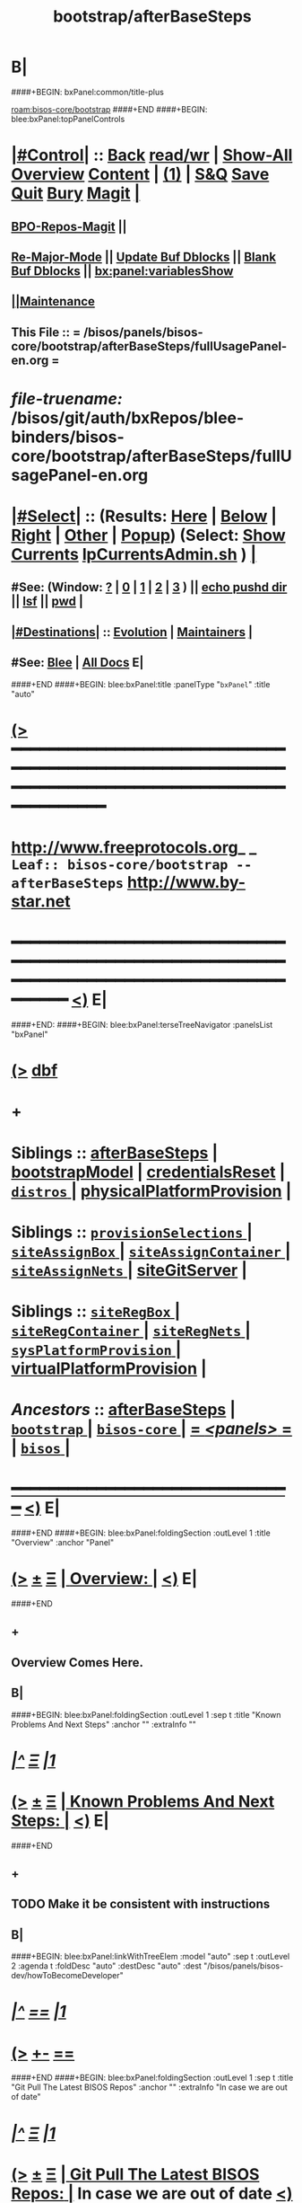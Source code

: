 * B|
####+BEGIN: bxPanel:common/title-plus
#+title: bootstrap/afterBaseSteps
#+roam_tags: leaf
#+roam_key: bisos-core/bootstrap/afterBaseSteps
[[roam:bisos-core/bootstrap]]
####+END
####+BEGIN: blee:bxPanel:topPanelControls
*  [[elisp:(org-cycle)][|#Control|]] :: [[elisp:(blee:bnsm:menu-back)][Back]] [[elisp:(toggle-read-only)][read/wr]] | [[elisp:(show-all)][Show-All]]  [[elisp:(org-shifttab)][Overview]]  [[elisp:(progn (org-shifttab) (org-content))][Content]] | [[elisp:(delete-other-windows)][(1)]] | [[elisp:(progn (save-buffer) (kill-buffer))][S&Q]] [[elisp:(save-buffer)][Save]] [[elisp:(kill-buffer)][Quit]] [[elisp:(bury-buffer)][Bury]]  [[elisp:(magit)][Magit]]  [[elisp:(org-cycle)][| ]]
**  [[elisp:(bap:magit:bisos:current-bpo-repos/visit)][BPO-Repos-Magit]] ||
**  [[elisp:(blee:buf:re-major-mode)][Re-Major-Mode]] ||  [[elisp:(org-dblock-update-buffer-bx)][Update Buf Dblocks]] || [[elisp:(org-dblock-bx-blank-buffer)][Blank Buf Dblocks]] || [[elisp:(bx:panel:variablesShow)][bx:panel:variablesShow]]
**  [[elisp:(blee:menu-sel:comeega:maintenance:popupMenu)][||Maintenance]]
**  This File :: *= /bisos/panels/bisos-core/bootstrap/afterBaseSteps/fullUsagePanel-en.org =*
* /file-truename:/  /bisos/git/auth/bxRepos/blee-binders/bisos-core/bootstrap/afterBaseSteps/fullUsagePanel-en.org
*  [[elisp:(org-cycle)][|#Select|]]  :: (Results: [[elisp:(blee:bnsm:results-here)][Here]] | [[elisp:(blee:bnsm:results-split-below)][Below]] | [[elisp:(blee:bnsm:results-split-right)][Right]] | [[elisp:(blee:bnsm:results-other)][Other]] | [[elisp:(blee:bnsm:results-popup)][Popup]]) (Select:  [[elisp:(lsip-local-run-command "lpCurrentsAdmin.sh -i currentsGetThenShow")][Show Currents]]  [[elisp:(lsip-local-run-command "lpCurrentsAdmin.sh")][lpCurrentsAdmin.sh]] ) [[elisp:(org-cycle)][| ]]
**  #See:  (Window: [[elisp:(blee:bnsm:results-window-show)][?]] | [[elisp:(blee:bnsm:results-window-set 0)][0]] | [[elisp:(blee:bnsm:results-window-set 1)][1]] | [[elisp:(blee:bnsm:results-window-set 2)][2]] | [[elisp:(blee:bnsm:results-window-set 3)][3]] ) || [[elisp:(lsip-local-run-command-here "echo pushd dest")][echo pushd dir]] || [[elisp:(lsip-local-run-command-here "lsf")][lsf]] || [[elisp:(lsip-local-run-command-here "pwd")][pwd]] |
**  [[elisp:(org-cycle)][|#Destinations|]] :: [[Evolution]] | [[Maintainers]]  [[elisp:(org-cycle)][| ]]
**  #See:  [[elisp:(bx:bnsm:top:panel-blee)][Blee]] | [[elisp:(bx:bnsm:top:panel-listOfDocs)][All Docs]]  E|
####+END
####+BEGIN: blee:bxPanel:title :panelType "=bxPanel=" :title "auto"
* [[elisp:(show-all)][(>]] ━━━━━━━━━━━━━━━━━━━━━━━━━━━━━━━━━━━━━━━━━━━━━━━━━━━━━━━━━━━━━━━━━━━━━━━━━━━━━━━━━━━━━━━━━━━━━━━━━
*   [[img-link:file:/bisos/blee/env/images/fpfByStarElipseTop-50.png][http://www.freeprotocols.org]]_ _   ~Leaf:: bisos-core/bootstrap -- afterBaseSteps~   [[img-link:file:/bisos/blee/env/images/fpfByStarElipseBottom-50.png][http://www.by-star.net]]
* ━━━━━━━━━━━━━━━━━━━━━━━━━━━━━━━━━━━━━━━━━━━━━━━━━━━━━━━━━━━━━━━━━━━━━━━━━━━━━━━━━━━━━━━━━━━━━  [[elisp:(org-shifttab)][<)]] E|
####+END:
####+BEGIN: blee:bxPanel:terseTreeNavigator :panelsList "bxPanel"
* [[elisp:(show-all)][(>]] [[elisp:(describe-function 'org-dblock-write:blee:bxPanel:terseTreeNavigator)][dbf]]
* +
*   *Siblings*   :: [[elisp:(blee:bnsm:panel-goto "/bisos/panels/bisos-core/bootstrap/afterBaseSteps")][afterBaseSteps]] *|* [[elisp:(blee:bnsm:panel-goto "/bisos/panels/bisos-core/bootstrap/bootstrapModel")][bootstrapModel]] *|* [[elisp:(blee:bnsm:panel-goto "/bisos/panels/bisos-core/bootstrap/credentialsReset")][credentialsReset]] *|* [[elisp:(blee:bnsm:panel-goto "/bisos/panels/bisos-core/bootstrap/distros/_nodeBase_")][ =distros= ]] *|* [[elisp:(blee:bnsm:panel-goto "/bisos/panels/bisos-core/bootstrap/physicalPlatformProvision")][physicalPlatformProvision]] *|*
*   *Siblings*   :: [[elisp:(blee:bnsm:panel-goto "/bisos/panels/bisos-core/bootstrap/provisionSelections/_nodeBase_")][ =provisionSelections= ]] *|* [[elisp:(blee:bnsm:panel-goto "/bisos/panels/bisos-core/bootstrap/siteAssignBox/_nodeBase_")][ =siteAssignBox= ]] *|* [[elisp:(blee:bnsm:panel-goto "/bisos/panels/bisos-core/bootstrap/siteAssignContainer/_nodeBase_")][ =siteAssignContainer= ]] *|* [[elisp:(blee:bnsm:panel-goto "/bisos/panels/bisos-core/bootstrap/siteAssignNets/_nodeBase_")][ =siteAssignNets= ]] *|* [[elisp:(blee:bnsm:panel-goto "/bisos/panels/bisos-core/bootstrap/siteGitServer")][siteGitServer]] *|*
*   *Siblings*   :: [[elisp:(blee:bnsm:panel-goto "/bisos/panels/bisos-core/bootstrap/siteRegBox/_nodeBase_")][ =siteRegBox= ]] *|* [[elisp:(blee:bnsm:panel-goto "/bisos/panels/bisos-core/bootstrap/siteRegContainer/_nodeBase_")][ =siteRegContainer= ]] *|* [[elisp:(blee:bnsm:panel-goto "/bisos/panels/bisos-core/bootstrap/siteRegNets/_nodeBase_")][ =siteRegNets= ]] *|* [[elisp:(blee:bnsm:panel-goto "/bisos/panels/bisos-core/bootstrap/sysPlatformProvision/_nodeBase_")][ =sysPlatformProvision= ]] *|* [[elisp:(blee:bnsm:panel-goto "/bisos/panels/bisos-core/bootstrap/virtualPlatformProvision")][virtualPlatformProvision]] *|*
*   /Ancestors/  :: [[elisp:(blee:bnsm:panel-goto "//bisos/panels/bisos-core/bootstrap/afterBaseSteps")][afterBaseSteps]] *|* [[elisp:(blee:bnsm:panel-goto "//bisos/panels/bisos-core/bootstrap/_nodeBase_")][ =bootstrap= ]] *|* [[elisp:(blee:bnsm:panel-goto "//bisos/panels/bisos-core/_nodeBase_")][ =bisos-core= ]] *|* [[elisp:(blee:bnsm:panel-goto "//bisos/panels/_nodeBase_")][ = /<panels>/ = ]] *|* [[elisp:(dired "//bisos")][ ~bisos~ ]] *|*
*                                   _━━━━━━━━━━━━━━━━━━━━━━━━━━━━━━_                          [[elisp:(org-shifttab)][<)]] E|
####+END
####+BEGIN: blee:bxPanel:foldingSection :outLevel 1 :title "Overview" :anchor "Panel"
* [[elisp:(show-all)][(>]]  _[[elisp:(blee:menu-sel:outline:popupMenu)][±]]_  _[[elisp:(blee:menu-sel:navigation:popupMenu)][Ξ]]_       [[elisp:(outline-show-subtree+toggle)][| *Overview:* |]] <<Panel>>   [[elisp:(org-shifttab)][<)]] E|
####+END
** +
** Overview Comes Here.
** B|
####+BEGIN: blee:bxPanel:foldingSection :outLevel 1 :sep t :title "Known Problems And Next Steps" :anchor "" :extraInfo ""
* /[[elisp:(beginning-of-buffer)][|^]]  [[elisp:(blee:menu-sel:navigation:popupMenu)][Ξ]] [[elisp:(delete-other-windows)][|1]]/
* [[elisp:(show-all)][(>]]  _[[elisp:(blee:menu-sel:outline:popupMenu)][±]]_  _[[elisp:(blee:menu-sel:navigation:popupMenu)][Ξ]]_       [[elisp:(outline-show-subtree+toggle)][| *Known Problems And Next Steps:* |]]    [[elisp:(org-shifttab)][<)]] E|
####+END
** +
** TODO Make it be consistent with instructions
** B|
####+BEGIN: blee:bxPanel:linkWithTreeElem :model "auto" :sep t :outLevel 2 :agenda t :foldDesc "auto" :destDesc "auto" :dest "/bisos/panels/bisos-dev/howToBecomeDeveloper"
* /[[elisp:(beginning-of-buffer)][|^]] [[elisp:(blee:menu-sel:navigation:popupMenu)][==]] [[elisp:(delete-other-windows)][|1]]/
* [[elisp:(show-all)][(>]] [[elisp:(blee:menu-sel:outline:popupMenu)][+-]] [[elisp:(blee:menu-sel:navigation:popupMenu)][==]]
####+END
####+BEGIN: blee:bxPanel:foldingSection :outLevel 1 :sep t :title "Git Pull The Latest BISOS Repos" :anchor "" :extraInfo "In case we are out of date"
* /[[elisp:(beginning-of-buffer)][|^]]  [[elisp:(blee:menu-sel:navigation:popupMenu)][Ξ]] [[elisp:(delete-other-windows)][|1]]/
* [[elisp:(show-all)][(>]]  _[[elisp:(blee:menu-sel:outline:popupMenu)][±]]_  _[[elisp:(blee:menu-sel:navigation:popupMenu)][Ξ]]_       [[elisp:(outline-show-subtree+toggle)][| *Git Pull The Latest BISOS Repos:* |]]  In case we are out of date  [[elisp:(org-shifttab)][<)]] E|
####+END
####+BEGIN: blee:bxPanel:linkWithTreeElem :model "auto" :sep t :outLevel 2 :agenda t :foldDesc "auto" :destDesc "auto" :dest "/bisos/panels/bisos-core/sync/githubSync/"
* /[[elisp:(beginning-of-buffer)][|^]] [[elisp:(blee:menu-sel:navigation:popupMenu)][==]] [[elisp:(delete-other-windows)][|1]]/
* [[elisp:(show-all)][(>]] [[elisp:(blee:menu-sel:outline:popupMenu)][+-]] [[elisp:(blee:menu-sel:navigation:popupMenu)][==]] [[elisp:(blee:bnsm:panel-goto "/bisos/panels/bisos-core/sync/githubSync/")][@ ~githubSync~ @]]  [[elisp:(org-cycle)][| *=* |]] :: /Agenda/ <<githubSync>> [[elisp:(org-shifttab)][<)]] E|
####+END
####+BEGIN: blee:panel:icm:bash:cmnd :outLevel 1 :sep nil :folding? nil :label "Refresh-List" :icmName "bx-gitRepos -p vcMode=anon -i cachedLsRefresh" :comment "First time only" :afterComment ""
* [[elisp:(show-all)][(>]] [[elisp:(blee:menu-sel:outline:popupMenu)][+-]] [[elisp:(blee:menu-sel:navigation:popupMenu)][==]]  /Refresh-List/ :: [[elisp:(lsip-local-run-command "bx-gitRepos -p vcMode=anon -i cachedLsRefresh")][bx-gitRepos -p vcMode=anon -i cachedLsRefresh]] *|*  =First time only= *|*    [[elisp:(org-shifttab)][<)]] E|
####+END:
####+BEGIN: blee:panel:icm:bash:cmnd :outLevel 1 :sep nil :folding? nil :label "Status" :icmName "bx-gitRepos -p vcMode=anon -i cachedLs | bx-gitRepos -i status loc rem" :comment "" :afterComment ""
* [[elisp:(show-all)][(>]] [[elisp:(blee:menu-sel:outline:popupMenu)][+-]] [[elisp:(blee:menu-sel:navigation:popupMenu)][==]]  /Status/ :: [[elisp:(lsip-local-run-command "bx-gitRepos -p vcMode=anon -i cachedLs | bx-gitRepos -i status loc rem")][bx-gitRepos -p vcMode=anon -i cachedLs | bx-gitRepos -i status loc rem]] *|*  == *|*    [[elisp:(org-shifttab)][<)]] E|
####+END:
####+BEGIN: blee:panel:icm:bash:cmnd :outLevel 1 :sep nil :folding? nil :label "Pull" :icmName "bx-gitRepos -p vcMode=anon -i cachedLs | bx-gitRepos -i gitRemPull" :comment "" :afterComment ""
* [[elisp:(show-all)][(>]] [[elisp:(blee:menu-sel:outline:popupMenu)][+-]] [[elisp:(blee:menu-sel:navigation:popupMenu)][==]]  /Pull/ :: [[elisp:(lsip-local-run-command "bx-gitRepos -p vcMode=anon -i cachedLs | bx-gitRepos -i gitRemPull")][bx-gitRepos -p vcMode=anon -i cachedLs | bx-gitRepos -i gitRemPull]] *|*  == *|*    [[elisp:(org-shifttab)][<)]] E|
####+END:
####+BEGIN: blee:bxPanel:foldingSection :outLevel 1 :sep t :title "BleePanel: Delete Intra User" :anchor "" :extraInfo ""
* /[[elisp:(beginning-of-buffer)][|^]]  [[elisp:(blee:menu-sel:navigation:popupMenu)][Ξ]] [[elisp:(delete-other-windows)][|1]]/
* [[elisp:(show-all)][(>]]  _[[elisp:(blee:menu-sel:outline:popupMenu)][±]]_  _[[elisp:(blee:menu-sel:navigation:popupMenu)][Ξ]]_       [[elisp:(outline-show-subtree+toggle)][| *BleePanel: Delete Intra User:* |]]    [[elisp:(org-shifttab)][<)]] E|
####+END
####+BEGIN: blee:bxPanel:foldingSection :outLevel 1 :sep t :title "BleePanel: Re-Passwd ByStar User" :anchor "" :extraInfo ""
* /[[elisp:(beginning-of-buffer)][|^]]  [[elisp:(blee:menu-sel:navigation:popupMenu)][Ξ]] [[elisp:(delete-other-windows)][|1]]/
* [[elisp:(show-all)][(>]]  _[[elisp:(blee:menu-sel:outline:popupMenu)][±]]_  _[[elisp:(blee:menu-sel:navigation:popupMenu)][Ξ]]_       [[elisp:(outline-show-subtree+toggle)][| *BleePanel: Re-Passwd ByStar User:* |]]    [[elisp:(org-shifttab)][<)]] E|
####+END
####+BEGIN: blee:bxPanel:foldingSection :outLevel 1 :sep t :title "Site Setup" :anchor "" :extraInfo ""
* /[[elisp:(beginning-of-buffer)][|^]]  [[elisp:(blee:menu-sel:navigation:popupMenu)][Ξ]] [[elisp:(delete-other-windows)][|1]]/
* [[elisp:(show-all)][(>]]  _[[elisp:(blee:menu-sel:outline:popupMenu)][±]]_  _[[elisp:(blee:menu-sel:navigation:popupMenu)][Ξ]]_       [[elisp:(outline-show-subtree+toggle)][| *Site Setup:* |]]    [[elisp:(org-shifttab)][<)]] E|
####+END
####+BEGIN: blee:panel:unix:cmnd :outLevel 2 :sep nil :folding? nil :label "Prov" :command "sysCharDeploy.sh -h -v -n showRun -p registrar=192.168.0.151 -p id=bystar -p password=intra -i bisosSiteSetup" :afterComment ""
** [[elisp:(show-all)][(>]] [[elisp:(blee:menu-sel:outline:popupMenu)][+-]] [[elisp:(blee:menu-sel:navigation:popupMenu)][==]]  /Prov/ :: [[elisp:(lsip-local-run-command "sysCharDeploy.sh -h -v -n showRun -p registrar=192.168.0.151 -p id=bystar -p password=intra -i bisosSiteSetup")][sysCharDeploy.sh -h -v -n showRun -p registrar=192.168.0.151 -p id=bystar -p password=intra -i bisosSiteSetup]] *|*    [[elisp:(org-shifttab)][<)]] E|
####+END:
####+BEGIN: blee:bxPanel:foldingSection :outLevel 1 :sep t :title "Provision To bxoContainer" :anchor "" :extraInfo ""
* /[[elisp:(beginning-of-buffer)][|^]]  [[elisp:(blee:menu-sel:navigation:popupMenu)][Ξ]] [[elisp:(delete-other-windows)][|1]]/
* [[elisp:(show-all)][(>]]  _[[elisp:(blee:menu-sel:outline:popupMenu)][±]]_  _[[elisp:(blee:menu-sel:navigation:popupMenu)][Ξ]]_       [[elisp:(outline-show-subtree+toggle)][| *Provision To bxoContainer:* |]]    [[elisp:(org-shifttab)][<)]] E|
####+END
####+BEGIN: blee:panel:unix:cmnd :outLevel 2 :sep nil :folding? nil :label "Prov" :command "bsipProvision.sh -h -v -n showRun -i bxoContainer_provisionSetup" :comment "" :afterComment ""
** [[elisp:(show-all)][(>]] [[elisp:(blee:menu-sel:outline:popupMenu)][+-]] [[elisp:(blee:menu-sel:navigation:popupMenu)][==]]  /Prov/ :: [[elisp:(lsip-local-run-command "bsipProvision.sh -h -v -n showRun -i bxoContainer_provisionSetup")][bsipProvision.sh -h -v -n showRun -i bxoContainer_provisionSetup]] *|*  == *|*    [[elisp:(org-shifttab)][<)]] E|
####+END:
####+BEGIN: blee:bxPanel:separator :outLevel 1
* /[[elisp:(beginning-of-buffer)][|^]] [[elisp:(blee:menu-sel:navigation:popupMenu)][==]] [[elisp:(delete-other-windows)][|1]]/
####+END
####+BEGIN: blee:bxPanel:evolution
* [[elisp:(show-all)][(>]] [[elisp:(describe-function 'org-dblock-write:blee:bxPanel:evolution)][dbf]]
*                                   _━━━━━━━━━━━━━━━━━━━━━━━━━━━━━━_
* [[elisp:(show-all)][|n]]  _[[elisp:(blee:menu-sel:outline:popupMenu)][±]]_  _[[elisp:(blee:menu-sel:navigation:popupMenu)][Ξ]]_     [[elisp:(org-cycle)][| *Maintenance:* | ]]  [[elisp:(blee:menu-sel:agenda:popupMenu)][||Agenda]]  <<Evolution>>  [[elisp:(org-shifttab)][<)]] E|
####+END
####+BEGIN: blee:bxPanel:foldingSection :outLevel 2 :title "Notes, Ideas, Tasks, Agenda" :anchor "Tasks"
** [[elisp:(show-all)][(>]]  _[[elisp:(blee:menu-sel:outline:popupMenu)][±]]_  _[[elisp:(blee:menu-sel:navigation:popupMenu)][Ξ]]_       [[elisp:(outline-show-subtree+toggle)][| /Notes, Ideas, Tasks, Agenda:/ |]] <<Tasks>>   [[elisp:(org-shifttab)][<)]] E|
####+END
*** TODO Some Idea
####+BEGIN: blee:bxPanel:evolutionMaintainers
** [[elisp:(show-all)][(>]] [[elisp:(describe-function 'org-dblock-write:blee:bxPanel:evolutionMaintainers)][dbf]]
** [[elisp:(show-all)][|n]]  _[[elisp:(blee:menu-sel:outline:popupMenu)][±]]_  _[[elisp:(blee:menu-sel:navigation:popupMenu)][Ξ]]_       [[elisp:(org-cycle)][| /Bug Reports, Development Team:/ | ]]  <<Maintainers>>
***  Problem Report                       ::   [[elisp:(find-file "")][Send debbug Email]]
***  Maintainers                          ::   [[bbdb:Mohsen.*Banan]]  :: http://mohsen.1.banan.byname.net  E|
####+END
* B|
####+BEGIN: blee:bxPanel:footerPanelControls
* [[elisp:(show-all)][(>]] ━━━━━━━━━━━━━━━━━━━━━━━━━━━━━━━━━━━━━━━━━━━━━━━━━━━━━━━━━━━━━━━━━━━━━━━━━━━━━━━━━━━━━━━━━━━━━━━━━
* /Footer Controls/ ::  [[elisp:(blee:bnsm:menu-back)][Back]]  [[elisp:(toggle-read-only)][toggle-read-only]]  [[elisp:(show-all)][Show-All]]  [[elisp:(org-shifttab)][Cycle Glob Vis]]  [[elisp:(delete-other-windows)][1 Win]]  [[elisp:(save-buffer)][Save]]   [[elisp:(kill-buffer)][Quit]]  [[elisp:(org-shifttab)][<)]] E|
####+END
####+BEGIN: blee:bxPanel:footerOrgParams
* [[elisp:(show-all)][(>]] [[elisp:(describe-function 'org-dblock-write:blee:bxPanel:footerOrgParams)][dbf]]
* [[elisp:(show-all)][|n]]  _[[elisp:(blee:menu-sel:outline:popupMenu)][±]]_  _[[elisp:(blee:menu-sel:navigation:popupMenu)][Ξ]]_     [[elisp:(org-cycle)][| *= Org-Mode Local Params: =* | ]]
#+STARTUP: overview
#+STARTUP: lognotestate
#+STARTUP: inlineimages
#+SEQ_TODO: TODO WAITING DELEGATED | DONE DEFERRED CANCELLED
#+TAGS: @desk(d) @home(h) @work(w) @withInternet(i) @road(r) call(c) errand(e)
#+CATEGORY: L:afterBaseSteps

####+END
####+BEGIN: blee:bxPanel:footerEmacsParams :primMode "org-mode"
* [[elisp:(show-all)][(>]] [[elisp:(describe-function 'org-dblock-write:blee:bxPanel:footerEmacsParams)][dbf]]
* [[elisp:(show-all)][|n]]  _[[elisp:(blee:menu-sel:outline:popupMenu)][±]]_  _[[elisp:(blee:menu-sel:navigation:popupMenu)][Ξ]]_     [[elisp:(org-cycle)][| *= Emacs Local Params: =* | ]]
# Local Variables:
# eval: (setq-local ~selectedSubject "noSubject")
# eval: (setq-local ~primaryMajorMode 'org-mode)
# eval: (setq-local ~blee:panelUpdater nil)
# eval: (setq-local ~blee:dblockEnabler nil)
# eval: (setq-local ~blee:dblockController "interactive")
# eval: (img-link-overlays)
# eval: (set-fill-column 115)
# eval: (blee:fill-column-indicator/enable)
# eval: (bx:load-file:ifOneExists "./panelActions.el")
# End:

####+END
